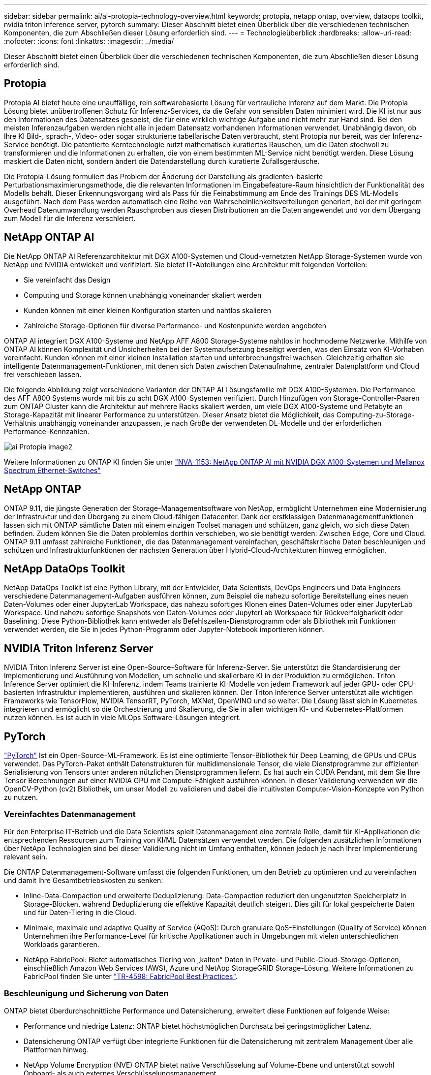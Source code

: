 ---
sidebar: sidebar 
permalink: ai/ai-protopia-technology-overview.html 
keywords: protopia, netapp ontap, overview, dataops toolkit, nvidia triton inference server, pytorch 
summary: Dieser Abschnitt bietet einen Überblick über die verschiedenen technischen Komponenten, die zum Abschließen dieser Lösung erforderlich sind. 
---
= Technologieüberblick
:hardbreaks:
:allow-uri-read: 
:nofooter: 
:icons: font
:linkattrs: 
:imagesdir: ../media/


[role="lead"]
Dieser Abschnitt bietet einen Überblick über die verschiedenen technischen Komponenten, die zum Abschließen dieser Lösung erforderlich sind.



== Protopia

Protopia AI bietet heute eine unauffällige, rein softwarebasierte Lösung für vertrauliche Inferenz auf dem Markt. Die Protopia Lösung bietet unübertroffenen Schutz für Inferenz-Services, da die Gefahr von sensiblen Daten minimiert wird. Die KI ist nur aus den Informationen des Datensatzes gespeist, die für eine wirklich wichtige Aufgabe und nicht mehr zur Hand sind. Bei den meisten Inferenzaufgaben werden nicht alle in jedem Datensatz vorhandenen Informationen verwendet. Unabhängig davon, ob Ihre KI Bild-, sprach-, Video- oder sogar strukturierte tabellarische Daten verbraucht, steht Protopia nur bereit, was der Inferenz-Service benötigt. Die patentierte Kerntechnologie nutzt mathematisch kuratiertes Rauschen, um die Daten stochvoll zu transformieren und die Informationen zu erhalten, die von einem bestimmten ML-Service nicht benötigt werden. Diese Lösung maskiert die Daten nicht, sondern ändert die Datendarstellung durch kuratierte Zufallsgeräusche.

Die Protopia-Lösung formuliert das Problem der Änderung der Darstellung als gradienten-basierte Perturbationsmaximierungsmethode, die die relevanten Informationen im Eingabefeature-Raum hinsichtlich der Funktionalität des Modells behält. Dieser Erkennungsvorgang wird als Pass für die Feinabstimmung am Ende des Trainings DES ML-Modells ausgeführt. Nach dem Pass werden automatisch eine Reihe von Wahrscheinlichkeitsverteilungen generiert, bei der mit geringem Overhead Datenumwandlung werden Rauschproben aus diesen Distributionen an die Daten angewendet und vor dem Übergang zum Modell für die Inferenz verschleiert.



== NetApp ONTAP AI

Die NetApp ONTAP AI Referenzarchitektur mit DGX A100-Systemen und Cloud-vernetzten NetApp Storage-Systemen wurde von NetApp und NVIDIA entwickelt und verifiziert. Sie bietet IT-Abteilungen eine Architektur mit folgenden Vorteilen:

* Sie vereinfacht das Design
* Computing und Storage können unabhängig voneinander skaliert werden
* Kunden können mit einer kleinen Konfiguration starten und nahtlos skalieren
* Zahlreiche Storage-Optionen für diverse Performance- und Kostenpunkte werden angeboten


ONTAP AI integriert DGX A100-Systeme und NetApp AFF A800 Storage-Systeme nahtlos in hochmoderne Netzwerke. Mithilfe von ONTAP AI können Komplexität und Unsicherheiten bei der Systemaufsetzung beseitigt werden, was den Einsatz von KI-Vorhaben vereinfacht. Kunden können mit einer kleinen Installation starten und unterbrechungsfrei wachsen. Gleichzeitig erhalten sie intelligente Datenmanagement-Funktionen, mit denen sich Daten zwischen Datenaufnahme, zentraler Datenplattform und Cloud frei verschieben lassen.

Die folgende Abbildung zeigt verschiedene Varianten der ONTAP AI Lösungsfamilie mit DGX A100-Systemen. Die Performance des AFF A800 Systems wurde mit bis zu acht DGX A100-Systemen verifiziert. Durch Hinzufügen von Storage-Controller-Paaren zum ONTAP Cluster kann die Architektur auf mehrere Racks skaliert werden, um viele DGX A100-Systeme und Petabyte an Storage-Kapazität mit linearer Performance zu unterstützen. Dieser Ansatz bietet die Möglichkeit, das Computing-zu-Storage-Verhältnis unabhängig voneinander anzupassen, je nach Größe der verwendeten DL-Modelle und der erforderlichen Performance-Kennzahlen.

image::ai-protopia-image2.png[ai Protopia image2]

Weitere Informationen zu ONTAP KI finden Sie unter https://www.netapp.com/pdf.html?item=/media/21793-nva-1153-design.pdf["NVA-1153: NetApp ONTAP AI mit NVIDIA DGX A100-Systemen und Mellanox Spectrum Ethernet-Switches"^]



== NetApp ONTAP

ONTAP 9.11, die jüngste Generation der Storage-Managementsoftware von NetApp, ermöglicht Unternehmen eine Modernisierung der Infrastruktur und den Übergang zu einem Cloud-fähigen Datacenter. Dank der erstklassigen Datenmanagementfunktionen lassen sich mit ONTAP sämtliche Daten mit einem einzigen Toolset managen und schützen, ganz gleich, wo sich diese Daten befinden. Zudem können Sie die Daten problemlos dorthin verschieben, wo sie benötigt werden: Zwischen Edge, Core und Cloud. ONTAP 9.11 umfasst zahlreiche Funktionen, die das Datenmanagement vereinfachen, geschäftskritische Daten beschleunigen und schützen und Infrastrukturfunktionen der nächsten Generation über Hybrid-Cloud-Architekturen hinweg ermöglichen.



== NetApp DataOps Toolkit

NetApp DataOps Toolkit ist eine Python Library, mit der Entwickler, Data Scientists, DevOps Engineers und Data Engineers verschiedene Datenmanagement-Aufgaben ausführen können, zum Beispiel die nahezu sofortige Bereitstellung eines neuen Daten-Volumes oder einer JupyterLab Workspace, das nahezu sofortiges Klonen eines Daten-Volumes oder einer JupyterLab Workspace. Und nahezu sofortige Snapshots von Daten-Volumes oder JupyterLab Workspace für Rückverfolgbarkeit oder Baselining. Diese Python-Bibliothek kann entweder als Befehlszeilen-Dienstprogramm oder als Bibliothek mit Funktionen verwendet werden, die Sie in jedes Python-Programm oder Jupyter-Notebook importieren können.



== NVIDIA Triton Inferenz Server

NVIDIA Triton Inferenz Server ist eine Open-Source-Software für Inferenz-Server. Sie unterstützt die Standardisierung der Implementierung und Ausführung von Modellen, um schnelle und skalierbare KI in der Produktion zu ermöglichen. Triton Inference Server optimiert die KI-Inferenz, indem Teams trainierte KI-Modelle von jedem Framework auf jeder GPU- oder CPU-basierten Infrastruktur implementieren, ausführen und skalieren können. Der Triton Inference Server unterstützt alle wichtigen Frameworks wie TensorFlow, NVIDIA TensorRT, PyTorch, MXNet, OpenVINO und so weiter. Die Lösung lässt sich in Kubernetes integrieren und ermöglicht so die Orchestrierung und Skalierung, die Sie in allen wichtigen KI- und Kubernetes-Plattformen nutzen können. Es ist auch in viele MLOps Software-Lösungen integriert.



== PyTorch

https://pytorch.org/["PyTorch"^] Ist ein Open-Source-ML-Framework. Es ist eine optimierte Tensor-Bibliothek für Deep Learning, die GPUs und CPUs verwendet. Das PyTorch-Paket enthält Datenstrukturen für multidimensionale Tensor, die viele Dienstprogramme zur effizienten Serialisierung von Tensors unter anderen nützlichen Dienstprogrammen liefern. Es hat auch ein CUDA Pendant, mit dem Sie Ihre Tensor Berechnungen auf einer NVIDIA GPU mit Compute-Fähigkeit ausführen können. In dieser Validierung verwenden wir die OpenCV-Python (cv2) Bibliothek, um unser Modell zu validieren und dabei die intuitivsten Computer-Vision-Konzepte von Python zu nutzen.



=== Vereinfachtes Datenmanagement

Für den Enterprise IT-Betrieb und die Data Scientists spielt Datenmanagement eine zentrale Rolle, damit für KI-Applikationen die entsprechenden Ressourcen zum Training von KI/ML-Datensätzen verwendet werden. Die folgenden zusätzlichen Informationen über NetApp Technologien sind bei dieser Validierung nicht im Umfang enthalten, können jedoch je nach Ihrer Implementierung relevant sein.

Die ONTAP Datenmanagement-Software umfasst die folgenden Funktionen, um den Betrieb zu optimieren und zu vereinfachen und damit Ihre Gesamtbetriebskosten zu senken:

* Inline-Data-Compaction und erweiterte Deduplizierung: Data-Compaction reduziert den ungenutzten Speicherplatz in Storage-Blöcken, während Deduplizierung die effektive Kapazität deutlich steigert. Dies gilt für lokal gespeicherte Daten und für Daten-Tiering in die Cloud.
* Minimale, maximale und adaptive Quality of Service (AQoS): Durch granulare QoS-Einstellungen (Quality of Service) können Unternehmen ihre Performance-Level für kritische Applikationen auch in Umgebungen mit vielen unterschiedlichen Workloads garantieren.
* NetApp FabricPool: Bietet automatisches Tiering von „kalten“ Daten in Private- und Public-Cloud-Storage-Optionen, einschließlich Amazon Web Services (AWS), Azure und NetApp StorageGRID Storage-Lösung. Weitere Informationen zu FabricPool finden Sie unter https://www.netapp.com/pdf.html?item=/media/17239-tr4598pdf.pdf["TR-4598: FabricPool Best Practices"^].




=== Beschleunigung und Sicherung von Daten

ONTAP bietet überdurchschnittliche Performance und Datensicherung, erweitert diese Funktionen auf folgende Weise:

* Performance und niedrige Latenz: ONTAP bietet höchstmöglichen Durchsatz bei geringstmöglicher Latenz.
* Datensicherung ONTAP verfügt über integrierte Funktionen für die Datensicherung mit zentralem Management über alle Plattformen hinweg.
* NetApp Volume Encryption (NVE) ONTAP bietet native Verschlüsselung auf Volume-Ebene und unterstützt sowohl Onboard- als auch externes Verschlüsselungsmanagement.
* Multi-Faktor- und Multi-Faktor-Authentifizierung – ONTAP ermöglicht die gemeinsame Nutzung von Infrastrukturressourcen mit höchstmöglicher Sicherheit.




=== Zukunftssichere Infrastruktur

ONTAP bietet folgende Funktionen, um anspruchsvolle und sich ständig ändernde Geschäftsanforderungen zu erfüllen:

* Nahtlose Skalierung und unterbrechungsfreier Betrieb. Mit ONTAP sind das Hinzufügen von Kapazitäten zu bestehenden Controllern und das Scale-out von Clustern unterbrechungsfrei möglich. Kunden können Upgrades auf die neuesten Technologien wie NVMe und 32 GB FC ohne teure Datenmigrationen oder Ausfälle durchführen.
* Cloud-Anbindung: ONTAP ist die Storage-Managementsoftware mit der umfassendsten Cloud-Integration und bietet Optionen für softwaredefinierten Storage (ONTAP Select) und Cloud-native Instanzen (NetApp Cloud Volumes Service) in allen Public Clouds.
* Integration in moderne Applikationen: ONTAP bietet Datenservices der Enterprise-Klasse für Plattformen und Applikationen der neuesten Generation, wie autonome Fahrzeuge, Smart Citys und Industrie 4.0, auf derselben Infrastruktur, die bereits vorhandene Unternehmensanwendungen unterstützt.




== NetApp Astra Control

Die NetApp Astra Produktfamilie bietet Storage und applikationsgerechte Datenmanagement-Services für Kubernetes-Applikationen On-Premises und in der Public Cloud auf der Basis von NetApp Storage- und Datenmanagement-Technologien. Sie ermöglicht einfaches Backup von Kubernetes-Applikationen, Migration von Daten in andere Cluster und die sofortige Erstellung von Klonen funktionierter Applikationen. Wenn Sie Kubernetes-Applikationen managen müssen, die in einer Public Cloud ausgeführt werden, finden Sie in der Dokumentation für https://docs.netapp.com/us-en/astra-control-service/index.html["Astra Control Service"^]. Astra Control Service ist ein von NetApp gemanagter Service, der applikationsgerechtes Datenmanagement für Kubernetes-Cluster in Google Kubernetes Engine (GKE) und Azure Kubernetes Service (AKS) ermöglicht.



== NetApp Astra Trident

Astra https://netapp.io/persistent-storage-provisioner-for-kubernetes/["Trident"^] NetApp ist ein Open-Source-Orchestrator für den dynamischen Storage von Docker und Kubernetes, das die Erstellung, das Management und die Nutzung von persistentem Storage vereinfacht. Trident, eine native Kubernetes-Applikation, wird direkt in einem Kubernetes Cluster ausgeführt. Trident ermöglicht Kunden die nahtlose Implementierung von DL-Container-Images auf NetApp Storage und bietet eine Erfahrung der Enterprise-Klasse für den Einsatz von KI-Containern. Kubernetes-Benutzer (ML-Entwickler, Data Scientists usw.) können die Orchestrierung und das Klonen erstellen, managen und automatisieren und so von erweiterten Datenmanagement-Funktionen der NetApp Technologie profitieren.



== NetApp BlueXP Kopie und Synchronisierung

https://docs.netapp.com/us-en/occm/concept_cloud_sync.html["BlueXP Copy und Sync"^] Ist ein NetApp Service für schnelle und sichere Datensynchronisierung. Unabhängig davon, ob Sie Dateien zwischen On-Premises-NFS- oder SMB-Dateifreigaben, NetApp StorageGRID, NetApp ONTAP S3, NetApp Cloud Volumes Service, Azure NetApp Files, Amazon Simple Storage Service (Amazon S3), Amazon Elastic File System (Amazon EFS), Azure Blob, Google Cloud Storage oder IBM Cloud Object Storage: BlueXP Copy and Sync verschiebt Dateien schnell und sicher an den gewünschten Speicherort. Nach der Übertragung stehen die Daten an der Quelle und am Ziel vollständig zur Verfügung. BlueXP Copy und Syncc synchronisieren die Daten kontinuierlich basierend auf Ihrem vordefinierten Zeitplan. Dabei werden nur die Deltas verschoben, sodass der Zeit- und Kostenaufwand für die Datenreplizierung minimiert wird. BlueXP Copy and Sync ist ein SaaS-Tool (Software-as-a-Service), das sich äußerst einfach einrichten und verwenden lässt. Datentransfers, die durch BlueXP Copy und Sync ausgelöst werden, erfolgen durch Datenmanager. Sie können Datenmanager von BlueXP Copy und Sync in AWS, Azure, Google Cloud Platform oder lokal implementieren.



== NetApp BlueXP Klassifizierung

Unterstützt durch leistungsstarke KI-Algorithmen  https://bluexp.netapp.com/netapp-cloud-data-sense["NetApp BlueXP Klassifizierung"^] Automatisierte Kontrollmechanismen und Daten-Governance für den gesamten Datenbestand Hier können Sie mühelos Kosteneinsparungen ermitteln, Bedenken hinsichtlich Compliance und Datenschutz identifizieren und Möglichkeiten zur Optimierung finden. Das BlueXP Dashboard zur Klassifizierung bietet Ihnen Einblick in die Identifizierung mehrfach vorhandener Daten, um Redundanzen zu beseitigen, persönliche, nicht personenbezogene und sensible Daten zuzuordnen und Alarme für sensible Daten und Anomalien zu aktivieren.
